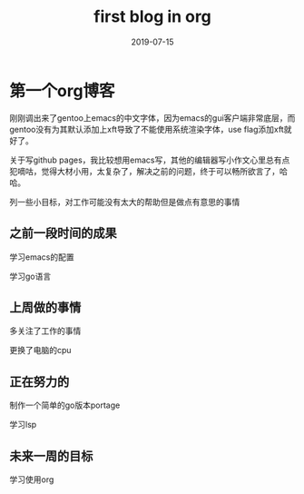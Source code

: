 #+TITLE: first blog in org
#+LAYOUT: post
#+DATE: 2019-07-15
#+TAGS[]: jekyll org-mode

* 第一个org博客

刚刚调出来了gentoo上emacs的中文字体，因为emacs的gui客户端非常底层，而gentoo没有为其默认添加上xft导致了不能使用系统渲染字体，use flag添加xft就好了。

关于写github pages，我比较想用emacs写，其他的编辑器写小作文心里总有点犯嘀咕，觉得大材小用，太复杂了，解决之前的问题，终于可以畅所欲言了，哈哈。

列一些小目标，对工作可能没有太大的帮助但是做点有意思的事情

** 之前一段时间的成果

学习emacs的配置

学习go语言

** 上周做的事情

多关注了工作的事情

更换了电脑的cpu

** 正在努力的

制作一个简单的go版本portage

学习lsp

** 未来一周的目标

学习使用org


